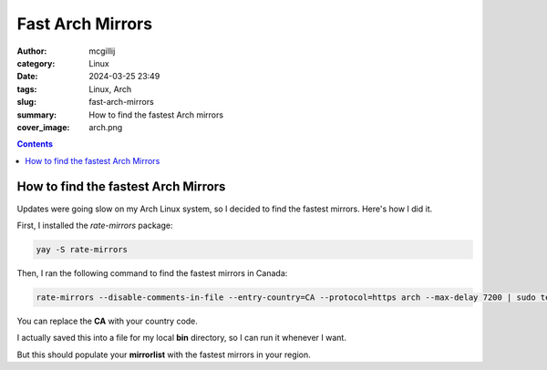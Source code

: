 Fast Arch Mirrors
#################

:author: mcgillij
:category: Linux
:date: 2024-03-25 23:49
:tags: Linux, Arch
:slug: fast-arch-mirrors
:summary: How to find the fastest Arch mirrors
:cover_image: arch.png

.. contents::

How to find the fastest Arch Mirrors
************************************

Updates were going slow on my Arch Linux system, so I decided to find the fastest mirrors. Here's how I did it.

First, I installed the `rate-mirrors` package:

.. code-block:: bash

    yay -S rate-mirrors

Then, I ran the following command to find the fastest mirrors in Canada:

.. code-block:: bash

    rate-mirrors --disable-comments-in-file --entry-country=CA --protocol=https arch --max-delay 7200 | sudo tee /etc/pacman.d/mirrorlist

You can replace the **CA** with your country code.

I actually saved this into a file for my local **bin** directory, so I can run it whenever I want.

But this should populate your **mirrorlist** with the fastest mirrors in your region.
